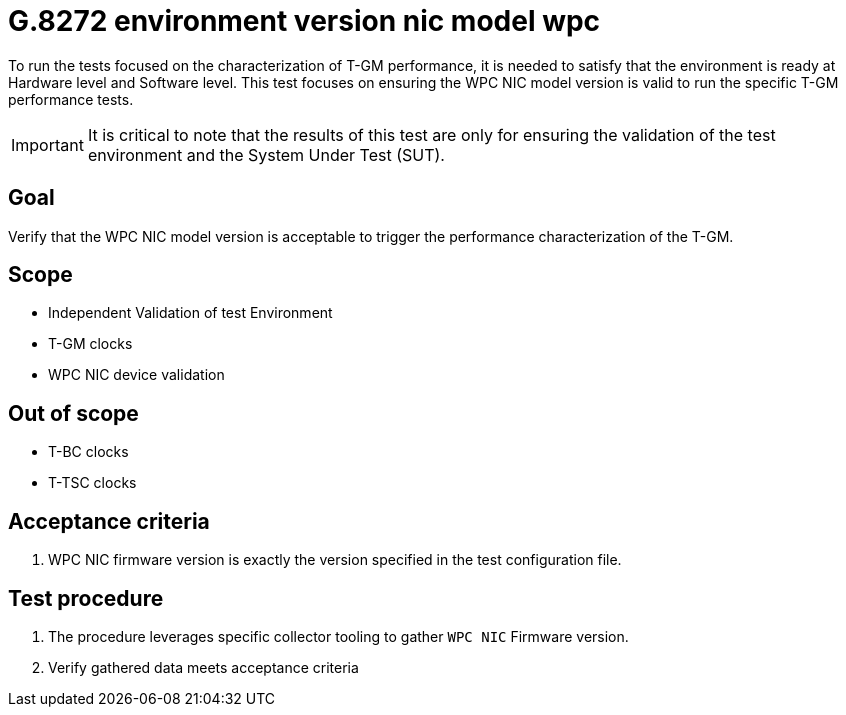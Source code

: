 ifdef::env-github[]
:important-caption: :heavy_exclamation_mark:
endif::[]

= G.8272 environment version nic model wpc

To run the tests focused on the characterization of T-GM performance, it is needed to satisfy that the environment is ready at Hardware level and Software level. This test focuses on ensuring the WPC NIC model version is valid to run the specific T-GM performance tests.

IMPORTANT: It is critical to note that the results of this test are only for ensuring the validation of the test environment and the System Under Test (SUT).

== Goal

Verify that the WPC NIC model version is acceptable to trigger the performance characterization of the T-GM.

== Scope

* Independent Validation of test Environment
* T-GM clocks
* WPC NIC device validation


== Out of scope

* T-BC clocks
* T-TSC clocks


== Acceptance criteria

1. WPC NIC firmware version is exactly the version specified in the test configuration file.


== Test procedure

1. The procedure leverages specific collector tooling to gather `WPC NIC` Firmware version. 
2. Verify gathered data meets acceptance criteria
